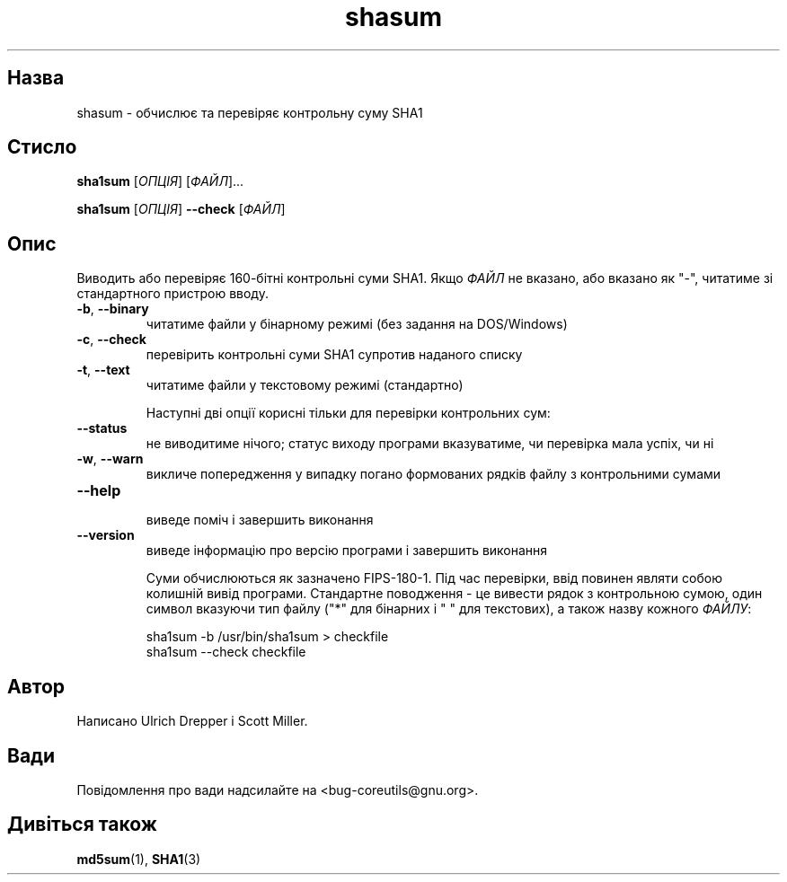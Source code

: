 ." © 2005-2007 DLOU, GNU FDL
." URL: <http://docs.linux.org.ua/index.php/Man_Contents>
." Supported by <docs@linux.org.ua>
."
." Permission is granted to copy, distribute and/or modify this document
." under the terms of the GNU Free Documentation License, Version 1.2
." or any later version published by the Free Software Foundation;
." with no Invariant Sections, no Front-Cover Texts, and no Back-Cover Texts.
." 
." A copy of the license is included  as a file called COPYING in the
." main directory of the man-pages-* source package.
."
." This manpage has been automatically generated by wiki2man.py
." This tool can be found at: <http://wiki2man.sourceforge.net>
." Please send any bug reports, improvements, comments, patches, etc. to
." E-mail: <wiki2man-develop@lists.sourceforge.net>.

.TH "shasum" "1" "2007-10-27-16:31" "© 2005-2007 DLOU, GNU FDL" "2007-10-27-16:31"

.SH "Назва"
.PP
shasum \- обчислює та перевіряє контрольну суму SHA1 

.SH "Стисло"
.PP
\fBsha1sum\fR [\fIОПЦІЯ\fR] [\fIФАЙЛ\fR]... 

.br

\fBsha1sum\fR [\fIОПЦІЯ\fR] \fB\-\-check\fR [\fIФАЙЛ\fR] 

.SH "Опис"
.PP
Виводить або перевіряє 160\-бітні контрольні суми SHA1. Якщо \fIФАЙЛ\fR не вказано, або вказано як "\-", читатиме зі стандартного пристрою вводу. 

.TP
.B \fB\-b\fR, \fB\-\-binary\fR
 читатиме файли у бінарному режимі (без задання на DOS/Windows) 

.TP
.B \fB\-c\fR, \fB\-\-check\fR
 перевірить контрольні суми SHA1 супротив наданого списку 

.TP
.B \fB\-t\fR, \fB\-\-text\fR
 читатиме файли у текстовому режимі (стандартно) 

Наступні дві опції корисні тільки для перевірки контрольних сум: 

.TP
.B \fB\-\-status\fR
 не виводитиме нічого; статус виходу програми вказуватиме, чи перевірка мала успіх, чи ні 

.TP
.B \fB\-w\fR, \fB\-\-warn\fR
 викличе попередження у випадку погано формованих рядків файлу з контрольними сумами 

.TP
.B \fB\-\-help\fR
 виведе поміч і завершить виконання 

.TP
.B \fB\-\-version\fR
 виведе інформацію про версію програми і завершить виконання 

Суми обчислюються як зазначено FIPS\-180\-1. Під час перевірки, ввід повинен являти собою колишній вивід програми. Стандартне поводження \- це вивести рядок з контрольною сумою, один символ вказуючи тип файлу ("*" для бінарних і " " для текстових), а також назву кожного \fIФАЙЛУ\fR: 

.RS
.nf
        sha1sum \-b /usr/bin/sha1sum > checkfile
        sha1sum \-\-check checkfile

.fi
.RE

.SH "Автор"
.PP
Написано Ulrich Drepper і Scott Miller. 

.SH "Вади"
.PP
Повідомлення про вади надсилайте на <bug\-coreutils@gnu.org>. 

.SH "Дивіться також"
.PP
\fBmd5sum\fR(1),
\fBSHA1\fR(3)  

